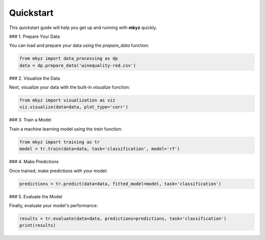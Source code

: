 Quickstart
==========

This quickstart guide will help you get up and running with **mkyz** quickly.

### 1. Prepare Your Data

You can load and prepare your data using the `prepare_data` function:

.. code-block:: python

   from mkyz import data_processing as dp
   data = dp.prepare_data('winequality-red.csv')

### 2. Visualize the Data

Next, visualize your data with the built-in `visualize` function:

.. code-block:: python

   from mkyz import visualization as viz
   viz.visualize(data=data, plot_type='corr')

### 3. Train a Model

Train a machine learning model using the `train` function:

.. code-block:: python

   from mkyz import training as tr
   model = tr.train(data=data, task='classification', model='rf')

### 4. Make Predictions

Once trained, make predictions with your model:

.. code-block:: python

   predictions = tr.predict(data=data, fitted_model=model, task='classification')

### 5. Evaluate the Model

Finally, evaluate your model's performance:

.. code-block:: python

   results = tr.evaluate(data=data, predictions=predictions, task='classification')
   print(results)
